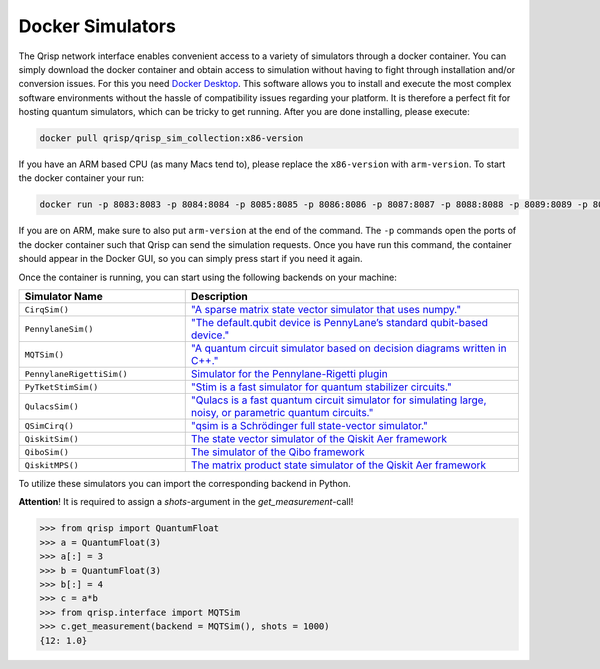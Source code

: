 .. _DockerSimulators:

Docker Simulators
=================

The Qrisp network interface enables convenient access to a variety of simulators through a docker container. You can simply download the docker container and obtain access to simulation without having to fight through installation and/or conversion issues. For this you need `Docker Desktop <https://www.docker.com/products/docker-desktop/>`_. This software allows you to install and execute the most complex software environments without the hassle of compatibility issues regarding your platform. It is therefore a perfect fit for hosting quantum simulators, which can be tricky to get running. After you are done installing, please execute:

.. code-block:: console
    
    docker pull qrisp/qrisp_sim_collection:x86-version
    
If you have an ARM based CPU (as many Macs tend to), please replace the ``x86-version`` with ``arm-version``. To start the docker container your run:

.. code-block:: console

    docker run -p 8083:8083 -p 8084:8084 -p 8085:8085 -p 8086:8086 -p 8087:8087 -p 8088:8088 -p 8089:8089 -p 8090:8090 -p 8091:8091 -p 8092:8092 qrisp/qrisp_sim_collection:x86-version
    
If you are on ARM, make sure to also put ``arm-version`` at the end of the command. The ``-p`` commands open the ports of the docker container such that Qrisp can send the simulation requests. Once you have run this command, the container should appear in the Docker GUI, so you can simply press start if you need it again.

Once the container is running, you can start using the following backends on your machine:


.. list-table::
   :widths: 25 50
   :header-rows: 1

   * - Simulator Name
     - Description
   * - ``CirqSim()``
     - `"A sparse matrix state vector simulator that uses numpy."  <https://quantumai.google/reference/python/cirq/Simulator>`_
   * - ``PennylaneSim()``
     - `"The default.qubit device is PennyLane’s standard qubit-based device." <https://docs.pennylane.ai/en/stable/code/api/pennylane.devices.default_qubit.html>`_
   * - ``MQTSim()``
     - `"A quantum circuit simulator based on decision diagrams written in C++." <https://mqt.readthedocs.io/projects/ddsim/en/latest/>`_ 
   * - ``PennylaneRigettiSim()``
     - `Simulator for the Pennylane-Rigetti plugin <https://docs.pennylane.ai/projects/rigetti/en/latest/code.html>`_
   * - ``PyTketStimSim()``
     - `"Stim is a fast simulator for quantum stabilizer circuits." <https://github.com/quantumlib/stim>`_
   * - ``QulacsSim()``
     - `"Qulacs is a fast quantum circuit simulator for simulating large, noisy, or parametric quantum circuits." <https://docs.qulacs.org/en/latest/>`_
   * - ``QSimCirq()``
     - `"qsim is a Schrödinger full state-vector simulator." <https://github.com/quantumlib/qsim/tree/master>`_
   * - ``QiskitSim()``
     - `The state vector simulator of the Qiskit Aer framework <https://github.com/Qiskit/qiskit-aer>`_
   * - ``QiboSim()``
     - `The simulator of the Qibo framework <https://qibo.science/qibo/stable/index.html>`_
   * - ``QiskitMPS()``
     - `The matrix product state simulator of the Qiskit Aer framework <https://github.com/Qiskit/qiskit-aer>`_  


To utilize these simulators you can import the corresponding backend in Python. 

**Attention**! It is required to assign a `shots`-argument in the `get_measurement`-call!

>>> from qrisp import QuantumFloat
>>> a = QuantumFloat(3)
>>> a[:] = 3
>>> b = QuantumFloat(3)
>>> b[:] = 4
>>> c = a*b
>>> from qrisp.interface import MQTSim
>>> c.get_measurement(backend = MQTSim(), shots = 1000)
{12: 1.0}
